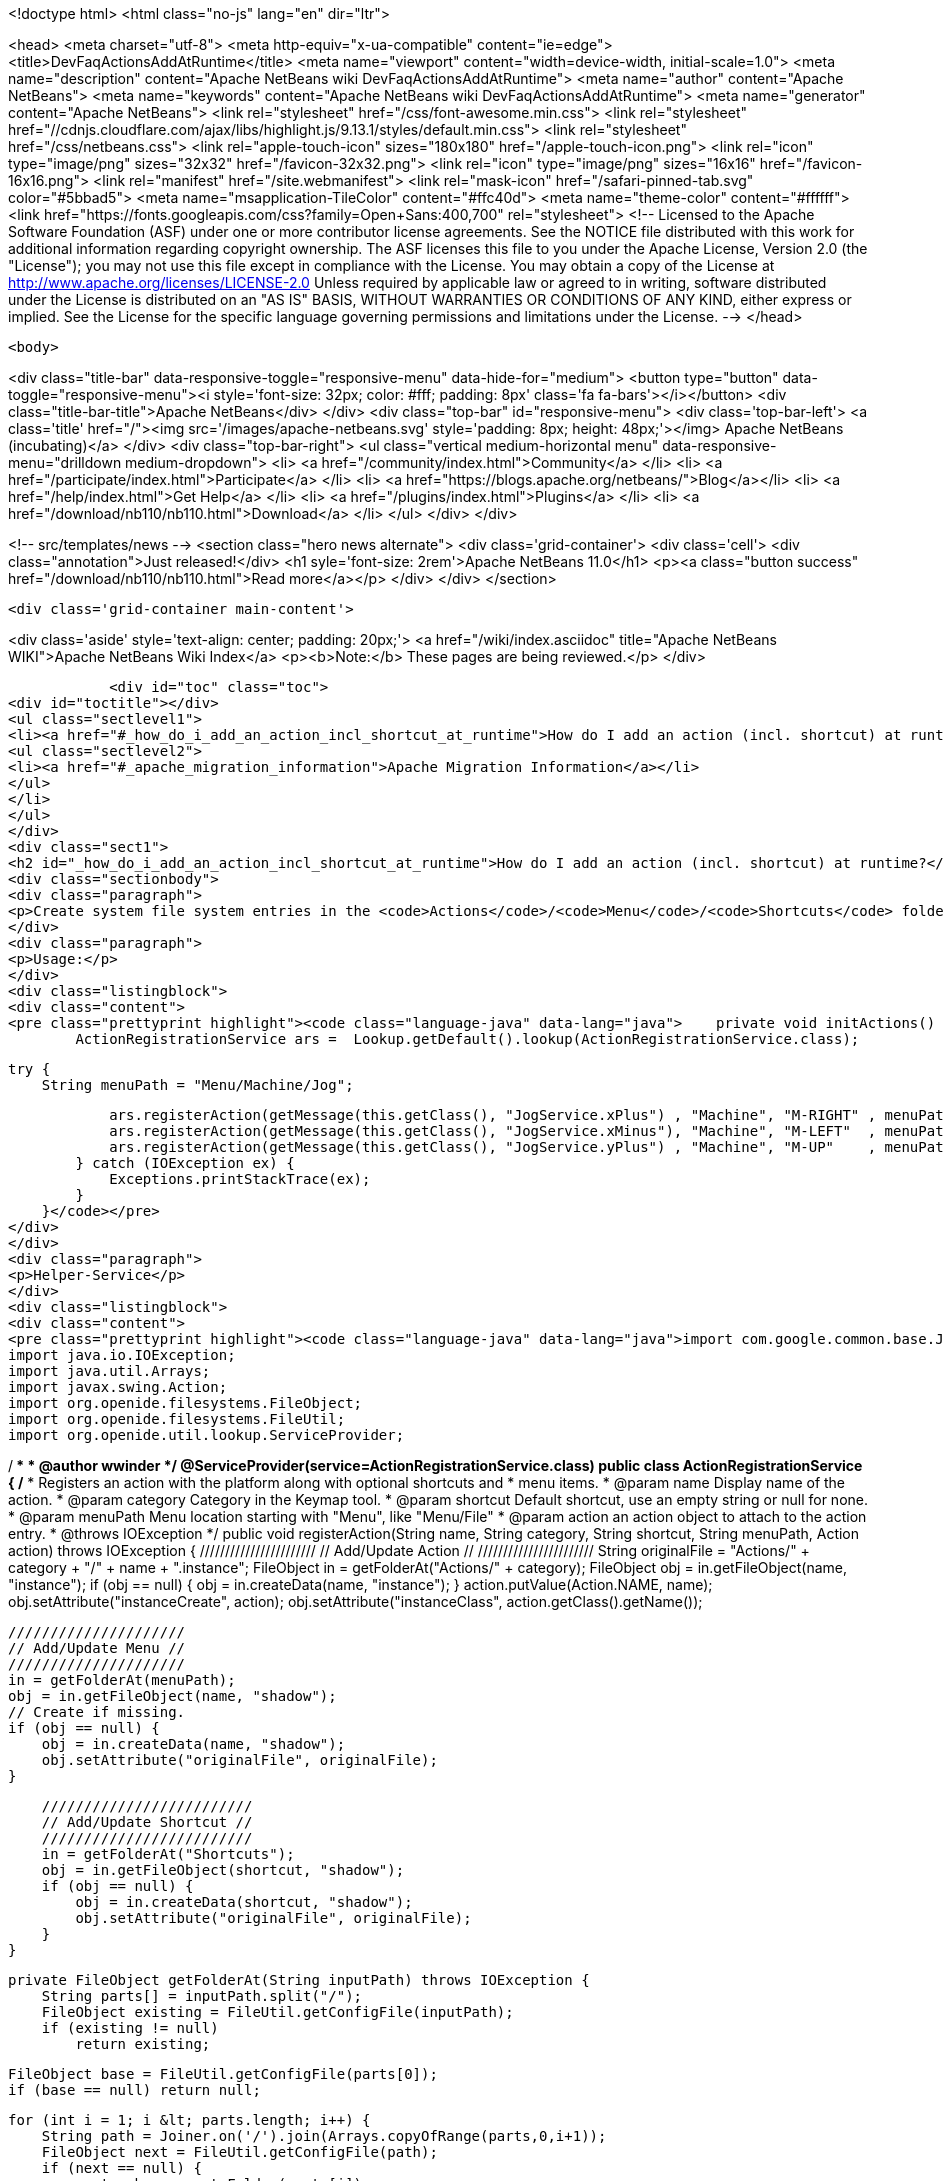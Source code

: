 

<!doctype html>
<html class="no-js" lang="en" dir="ltr">
    
<head>
    <meta charset="utf-8">
    <meta http-equiv="x-ua-compatible" content="ie=edge">
    <title>DevFaqActionsAddAtRuntime</title>
    <meta name="viewport" content="width=device-width, initial-scale=1.0">
    <meta name="description" content="Apache NetBeans wiki DevFaqActionsAddAtRuntime">
    <meta name="author" content="Apache NetBeans">
    <meta name="keywords" content="Apache NetBeans wiki DevFaqActionsAddAtRuntime">
    <meta name="generator" content="Apache NetBeans">
    <link rel="stylesheet" href="/css/font-awesome.min.css">
     <link rel="stylesheet" href="//cdnjs.cloudflare.com/ajax/libs/highlight.js/9.13.1/styles/default.min.css"> 
    <link rel="stylesheet" href="/css/netbeans.css">
    <link rel="apple-touch-icon" sizes="180x180" href="/apple-touch-icon.png">
    <link rel="icon" type="image/png" sizes="32x32" href="/favicon-32x32.png">
    <link rel="icon" type="image/png" sizes="16x16" href="/favicon-16x16.png">
    <link rel="manifest" href="/site.webmanifest">
    <link rel="mask-icon" href="/safari-pinned-tab.svg" color="#5bbad5">
    <meta name="msapplication-TileColor" content="#ffc40d">
    <meta name="theme-color" content="#ffffff">
    <link href="https://fonts.googleapis.com/css?family=Open+Sans:400,700" rel="stylesheet"> 
    <!--
        Licensed to the Apache Software Foundation (ASF) under one
        or more contributor license agreements.  See the NOTICE file
        distributed with this work for additional information
        regarding copyright ownership.  The ASF licenses this file
        to you under the Apache License, Version 2.0 (the
        "License"); you may not use this file except in compliance
        with the License.  You may obtain a copy of the License at
        http://www.apache.org/licenses/LICENSE-2.0
        Unless required by applicable law or agreed to in writing,
        software distributed under the License is distributed on an
        "AS IS" BASIS, WITHOUT WARRANTIES OR CONDITIONS OF ANY
        KIND, either express or implied.  See the License for the
        specific language governing permissions and limitations
        under the License.
    -->
</head>


    <body>
        

<div class="title-bar" data-responsive-toggle="responsive-menu" data-hide-for="medium">
    <button type="button" data-toggle="responsive-menu"><i style='font-size: 32px; color: #fff; padding: 8px' class='fa fa-bars'></i></button>
    <div class="title-bar-title">Apache NetBeans</div>
</div>
<div class="top-bar" id="responsive-menu">
    <div class='top-bar-left'>
        <a class='title' href="/"><img src='/images/apache-netbeans.svg' style='padding: 8px; height: 48px;'></img> Apache NetBeans (incubating)</a>
    </div>
    <div class="top-bar-right">
        <ul class="vertical medium-horizontal menu" data-responsive-menu="drilldown medium-dropdown">
            <li> <a href="/community/index.html">Community</a> </li>
            <li> <a href="/participate/index.html">Participate</a> </li>
            <li> <a href="https://blogs.apache.org/netbeans/">Blog</a></li>
            <li> <a href="/help/index.html">Get Help</a> </li>
            <li> <a href="/plugins/index.html">Plugins</a> </li>
            <li> <a href="/download/nb110/nb110.html">Download</a> </li>
        </ul>
    </div>
</div>


        
<!-- src/templates/news -->
<section class="hero news alternate">
    <div class='grid-container'>
        <div class='cell'>
            <div class="annotation">Just released!</div>
            <h1 syle='font-size: 2rem'>Apache NetBeans 11.0</h1>
            <p><a class="button success" href="/download/nb110/nb110.html">Read more</a></p>
        </div>
    </div>
</section>

        <div class='grid-container main-content'>
            
<div class='aside' style='text-align: center; padding: 20px;'>
    <a href="/wiki/index.asciidoc" title="Apache NetBeans WIKI">Apache NetBeans Wiki Index</a>
    <p><b>Note:</b> These pages are being reviewed.</p>
</div>

            <div id="toc" class="toc">
<div id="toctitle"></div>
<ul class="sectlevel1">
<li><a href="#_how_do_i_add_an_action_incl_shortcut_at_runtime">How do I add an action (incl. shortcut) at runtime?</a>
<ul class="sectlevel2">
<li><a href="#_apache_migration_information">Apache Migration Information</a></li>
</ul>
</li>
</ul>
</div>
<div class="sect1">
<h2 id="_how_do_i_add_an_action_incl_shortcut_at_runtime">How do I add an action (incl. shortcut) at runtime?</h2>
<div class="sectionbody">
<div class="paragraph">
<p>Create system file system entries in the <code>Actions</code>/<code>Menu</code>/<code>Shortcuts</code> folders! See the following example</p>
</div>
<div class="paragraph">
<p>Usage:</p>
</div>
<div class="listingblock">
<div class="content">
<pre class="prettyprint highlight"><code class="language-java" data-lang="java">    private void initActions() {
        ActionRegistrationService ars =  Lookup.getDefault().lookup(ActionRegistrationService.class);

        try {
            String menuPath = "Menu/Machine/Jog";

            ars.registerAction(getMessage(this.getClass(), "JogService.xPlus") , "Machine", "M-RIGHT" , menuPath, new JogAction(this, 1, 0, 0));
            ars.registerAction(getMessage(this.getClass(), "JogService.xMinus"), "Machine", "M-LEFT"  , menuPath, new JogAction(this,-1, 0, 0));
            ars.registerAction(getMessage(this.getClass(), "JogService.yPlus") , "Machine", "M-UP"    , menuPath, new JogAction(this, 0, 1, 0));
        } catch (IOException ex) {
            Exceptions.printStackTrace(ex);
        }
    }</code></pre>
</div>
</div>
<div class="paragraph">
<p>Helper-Service</p>
</div>
<div class="listingblock">
<div class="content">
<pre class="prettyprint highlight"><code class="language-java" data-lang="java">import com.google.common.base.Joiner;
import java.io.IOException;
import java.util.Arrays;
import javax.swing.Action;
import org.openide.filesystems.FileObject;
import org.openide.filesystems.FileUtil;
import org.openide.util.lookup.ServiceProvider;

/**
 *
 * @author wwinder
 */
@ServiceProvider(service=ActionRegistrationService.class)
public class ActionRegistrationService {
    /**
     * Registers an action with the platform along with optional shortcuts and
     * menu items.
     * @param name Display name of the action.
     * @param category Category in the Keymap tool.
     * @param shortcut Default shortcut, use an empty string or null for none.
     * @param menuPath Menu location starting with "Menu", like "Menu/File"
     * @param action an action object to attach to the action entry.
     * @throws IOException
     */
    public void registerAction(String name, String category, String shortcut, String menuPath, Action action) throws IOException {
        ///////////////////////
        // Add/Update Action //
        ///////////////////////
        String originalFile = "Actions/" + category + "/" + name + ".instance";
        FileObject in = getFolderAt("Actions/" + category);
        FileObject obj = in.getFileObject(name, "instance");
        if (obj == null) {
            obj = in.createData(name, "instance");
        }
        action.putValue(Action.NAME, name);
        obj.setAttribute("instanceCreate", action);
        obj.setAttribute("instanceClass", action.getClass().getName());

        /////////////////////
        // Add/Update Menu //
        /////////////////////
        in = getFolderAt(menuPath);
        obj = in.getFileObject(name, "shadow");
        // Create if missing.
        if (obj == null) {
            obj = in.createData(name, "shadow");
            obj.setAttribute("originalFile", originalFile);
        }

        /////////////////////////
        // Add/Update Shortcut //
        /////////////////////////
        in = getFolderAt("Shortcuts");
        obj = in.getFileObject(shortcut, "shadow");
        if (obj == null) {
            obj = in.createData(shortcut, "shadow");
            obj.setAttribute("originalFile", originalFile);
        }
    }

    private FileObject getFolderAt(String inputPath) throws IOException {
        String parts[] = inputPath.split("/");
        FileObject existing = FileUtil.getConfigFile(inputPath);
        if (existing != null)
            return existing;

        FileObject base = FileUtil.getConfigFile(parts[0]);
        if (base == null) return null;

        for (int i = 1; i &lt; parts.length; i++) {
            String path = Joiner.on('/').join(Arrays.copyOfRange(parts,0,i+1));
            FileObject next = FileUtil.getConfigFile(path);
            if (next == null) {
                next = base.createFolder(parts[i]);
            }
            base = next;
        }

        return FileUtil.getConfigFile(inputPath);
    }
}</code></pre>
</div>
</div>
<div class="paragraph">
<p>Taken from mailing list <a href="http://forums.netbeans.org/topic65421.html">http://forums.netbeans.org/topic65421.html</a>
Based on <a href="https://blogs.oracle.com/geertjan/entry/dynamically_creating_menu_items_part">https://blogs.oracle.com/geertjan/entry/dynamically_creating_menu_items_part</a></p>
</div>
<div class="sect2">
<h3 id="_apache_migration_information">Apache Migration Information</h3>
<div class="paragraph">
<p>The content in this page was kindly donated by Oracle Corp. to the
Apache Software Foundation.</p>
</div>
<div class="paragraph">
<p>This page was exported from <a href="http://wiki.netbeans.org/DevFaqActionsAddAtRuntime">http://wiki.netbeans.org/DevFaqActionsAddAtRuntime</a> ,
that was last modified by NetBeans user Markiewb
on 2016-03-13T14:03:58Z.</p>
</div>
<div class="paragraph">
<p><strong>NOTE:</strong> This document was automatically converted to the AsciiDoc format on 2018-02-07, and needs to be reviewed.</p>
</div>
</div>
</div>
</div>
            
<section class='tools'>
    <ul class="menu align-center">
        <li><a title="Facebook" href="https://www.facebook.com/NetBeans"><i class="fa fa-md fa-facebook"></i></a></li>
        <li><a title="Twitter" href="https://twitter.com/netbeans"><i class="fa fa-md fa-twitter"></i></a></li>
        <li><a title="Github" href="https://github.com/apache/incubator-netbeans"><i class="fa fa-md fa-github"></i></a></li>
        <li><a title="YouTube" href="https://www.youtube.com/user/netbeansvideos"><i class="fa fa-md fa-youtube"></i></a></li>
        <li><a title="Slack" href="https://tinyurl.com/netbeans-slack-signup/"><i class="fa fa-md fa-slack"></i></a></li>
        <li><a title="JIRA" href="https://issues.apache.org/jira/projects/NETBEANS/summary"><i class="fa fa-mf fa-bug"></i></a></li>
    </ul>
    <ul class="menu align-center">
        
        <li><a href="https://github.com/apache/incubator-netbeans-website/blob/master/netbeans.apache.org/src/content/wiki/DevFaqActionsAddAtRuntime.asciidoc" title="See this page in github"><i class="fa fa-md fa-edit"></i> See this page in GitHub.</a></li>
    </ul>
</section>

        </div>
        

<div class='grid-container incubator-area' style='margin-top: 64px'>
    <div class='grid-x grid-padding-x'>
        <div class='large-auto cell text-center'>
            <a href="https://www.apache.org/">
                <img style="width: 320px" title="Apache Software Foundation" src="/images/asf_logo_wide.svg" />
            </a>
        </div>
        <div class='large-auto cell text-center'>
            <a href="https://www.apache.org/events/current-event.html">
               <img style="width:234px; height: 60px;" title="Apache Software Foundation current event" src="https://www.apache.org/events/current-event-234x60.png"/>
            </a>
        </div>
    </div>
</div>
<footer>
    <div class="grid-container">
        <div class="grid-x grid-padding-x">
            <div class="large-auto cell">
                
                <h1>About</h1>
                <ul>
                    <li><a href="https://www.apache.org/foundation/thanks.html">Thanks</a></li>
                    <li><a href="https://www.apache.org/foundation/sponsorship.html">Sponsorship</a></li>
                    <li><a href="https://www.apache.org/security/">Security</a></li>
                    <li><a href="https://incubator.apache.org/projects/netbeans.html">Incubation Status</a></li>
                </ul>
            </div>
            <div class="large-auto cell">
                <h1><a href="/community/index.html">Community</a></h1>
                <ul>
                    <li><a href="/community/mailing-lists.html">Mailing lists</a></li>
                    <li><a href="/community/committer.html">Becoming a committer</a></li>
                    <li><a href="/community/events.html">NetBeans Events</a></li>
                    <li><a href="https://www.apache.org/events/current-event.html">Apache Events</a></li>
                </ul>
            </div>
            <div class="large-auto cell">
                <h1><a href="/participate/index.html">Participate</a></h1>
                <ul>
                    <li><a href="/participate/submit-pr.html">Submitting Pull Requests</a></li>
                    <li><a href="/participate/report-issue.html">Reporting Issues</a></li>
                    <li><a href="/participate/index.html#documentation">Improving the documentation</a></li>
                </ul>
            </div>
            <div class="large-auto cell">
                <h1><a href="/help/index.html">Get Help</a></h1>
                <ul>
                    <li><a href="/help/index.html#documentation">Documentation</a></li>
                    <li><a href="/wiki/index.asciidoc">Wiki</a></li>
                    <li><a href="/help/index.html#support">Community Support</a></li>
                    <li><a href="/help/commercial-support.html">Commercial Support</a></li>
                </ul>
            </div>
            <div class="large-auto cell">
                <h1><a href="/download/nb110/nb110.html">Download</a></h1>
                <ul>
                    <li><a href="/download/index.html">Releases</a></li>                    
                    <li><a href="/plugins/index.html">Plugins</a></li>
                    <li><a href="/download/index.html#source">Building from source</a></li>
                    <li><a href="/download/index.html#previous">Previous releases</a></li>
                </ul>
            </div>
        </div>
    </div>
</footer>
<div class='footer-disclaimer'>
    <div class="footer-disclaimer-content">
        <p>Copyright &copy; 2017-2019 <a href="https://www.apache.org">The Apache Software Foundation</a>.</p>
        <p>Licensed under the Apache <a href="https://www.apache.org/licenses/">license</a>, version 2.0</p>
        <p><a href="https://incubator.apache.org/" alt="Apache Incubator"><img src='/images/incubator_feather_egg_logo_bw_crop.png' title='Apache Incubator'></img></a></p>
        <div style='max-width: 40em; margin: 0 auto'>
            <p>Apache NetBeans is an effort undergoing incubation at The Apache Software Foundation (ASF), sponsored by the Apache Incubator. Incubation is required of all newly accepted projects until a further review indicates that the infrastructure, communications, and decision making process have stabilized in a manner consistent with other successful ASF projects. While incubation status is not necessarily a reflection of the completeness or stability of the code, it does indicate that the project has yet to be fully endorsed by the ASF.</p>
            <p>Apache Incubator, Apache, Apache NetBeans, NetBeans, the Apache feather logo, the Apache NetBeans logo, and the Apache Incubator project logo are trademarks of <a href="https://www.apache.org">The Apache Software Foundation</a>.</p>
            <p>Oracle and Java are registered trademarks of Oracle and/or its affiliates.</p>
        </div>
        
    </div>
</div>



        <script src="/js/vendor/jquery-3.2.1.min.js"></script>
        <script src="/js/vendor/what-input.js"></script>
        <script src="/js/vendor/jquery.colorbox-min.js"></script>
        <script src="/js/vendor/foundation.min.js"></script>
        <script src="/js/netbeans.js"></script>
        <script>
            
            $(function(){ $(document).foundation(); });
        </script>
        
        <script src="https://cdnjs.cloudflare.com/ajax/libs/highlight.js/9.13.1/highlight.min.js"></script>
        <script>
         $(document).ready(function() { $("pre code").each(function(i, block) { hljs.highlightBlock(block); }); }); 
        </script>
        

    </body>
</html>
